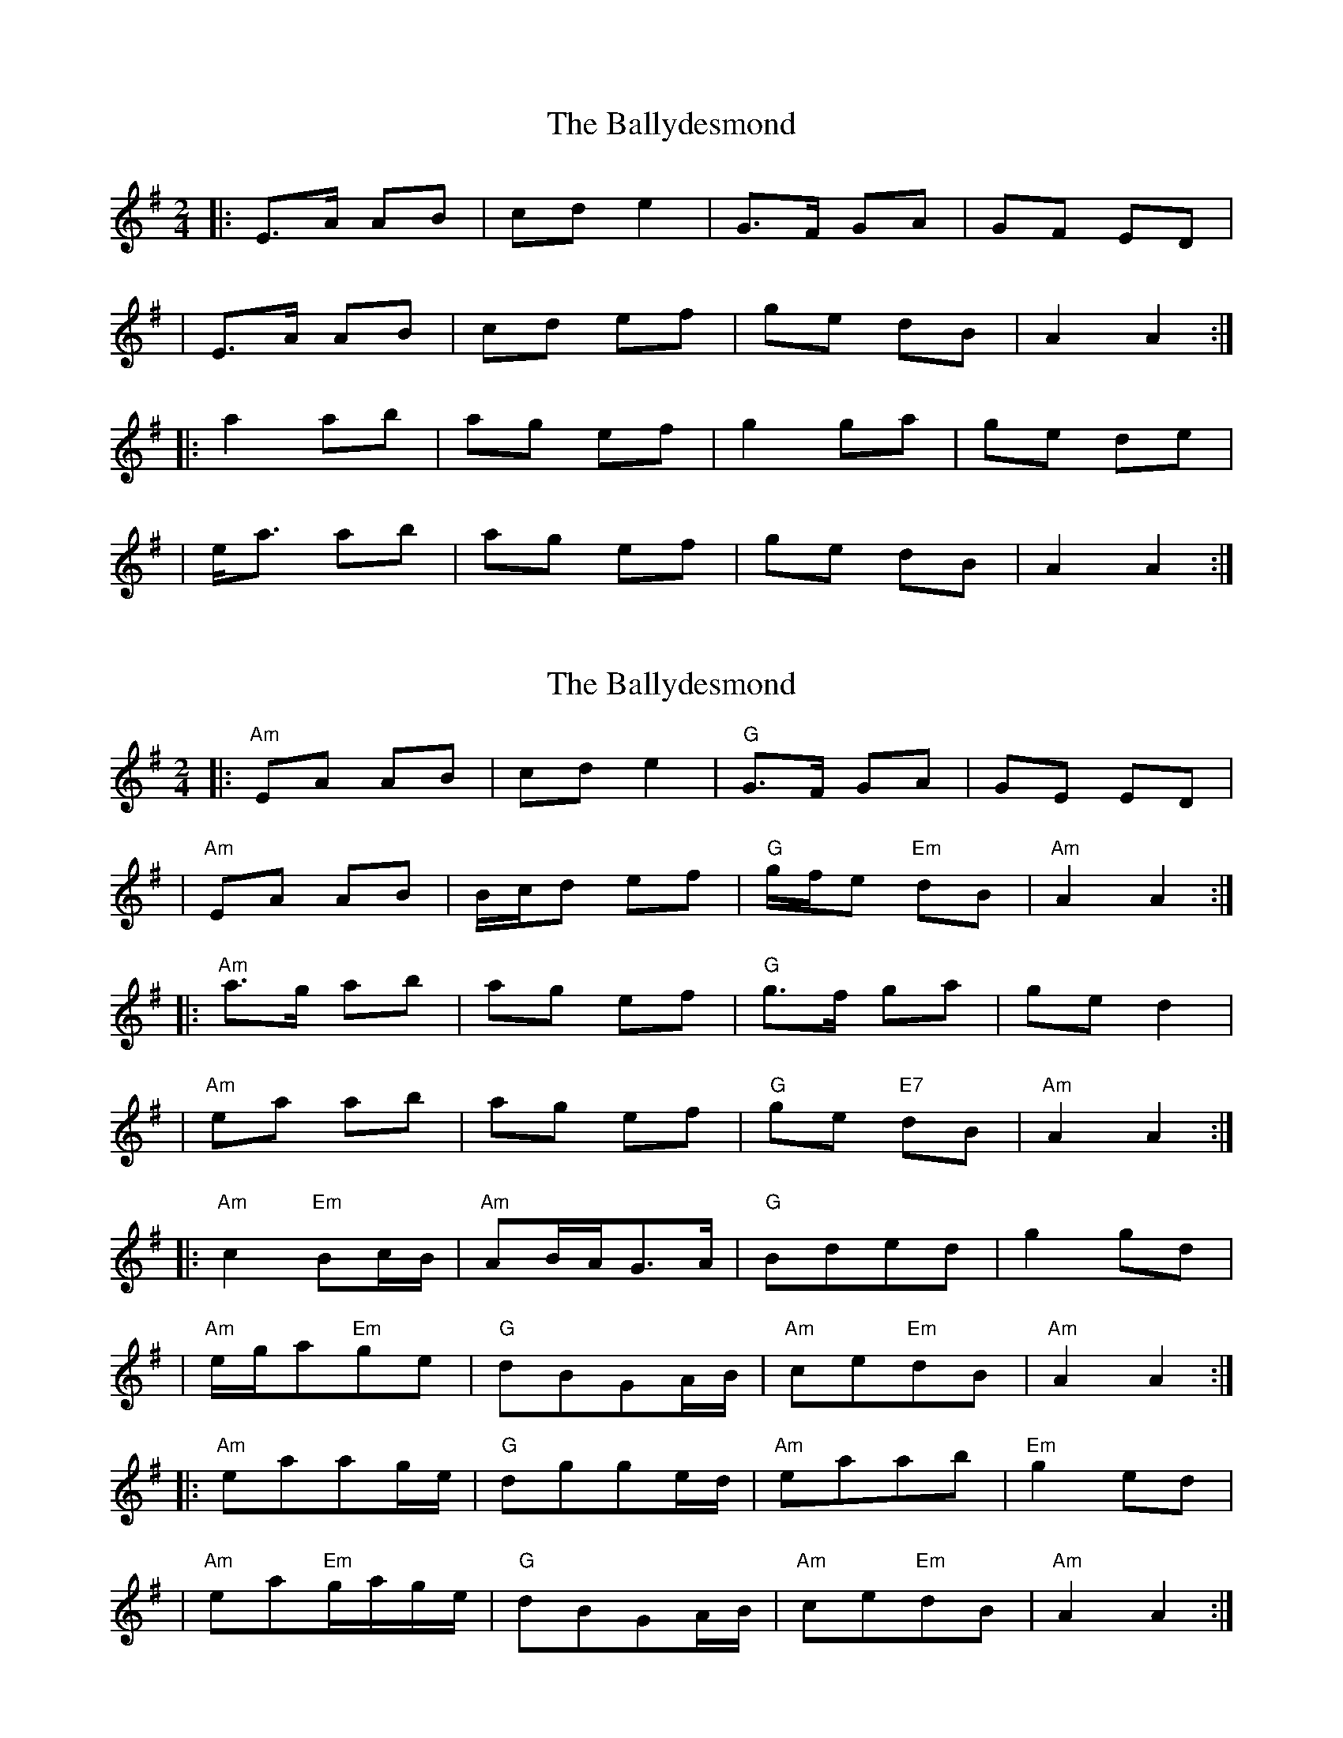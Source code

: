 X: 1
T: Ballydesmond, The
Z: Jeremy
S: https://thesession.org/tunes/238#setting238
R: polka
M: 2/4
L: 1/8
K: Ador
|:E>A AB|cd e2|G>F GA|GF ED|
|E>A AB|cd ef|ge dB|A2 A2:|
|:a2 ab|ag ef|g2 ga|ge de|
|e<a ab|ag ef|ge dB|A2 A2:|
X: 2
T: Ballydesmond, The
Z: rune stone
S: https://thesession.org/tunes/238#setting12940
R: polka
M: 2/4
L: 1/8
K: Ador
|:"Am"EA AB|cd e2|"G"G>F GA|GE ED||"Am"EA AB|B1/2c1/2d ef|"G"g1/2f1/2e"Em" dB|"Am"A2 A2:||:"Am"a>g ab|ag ef|"G"g>f ga|ge d2||"Am"ea ab|ag ef|"G"ge "E7"dB|"Am"A2 A2:||:"Am"c2"Em"Bc1/2B1/2|"Am"AB1/2A1/2G>A|"G"Bded|g2gd||"Am"e1/2g1/2a"Em"ge|"G"dBGA1/2B1/2|"Am"ce"Em"dB|"Am"A2 A2:||:"Am"eaag1/2e1/2|"G"dgge1/2d1/2|"Am"eaab|"Em"g2ed||"Am"ea"Em"g1/2a1/2g1/2e1/2|"G"dBGA1/2B1/2|"Am"ce"Em"dB|"Am"A2 A2:|
X: 3
T: Ballydesmond, The
Z: ceolachan
S: https://thesession.org/tunes/238#setting12941
R: polka
M: 2/4
L: 1/8
K: Ador
|: A/G/ |EA A>B | cd e2 | G/A/G/F/ G>A | GE ED |
EA- A>B | cd e>f | g/f/e dB | A2 A :|
|: B/d/ |ea a>b | a/b/a/g/ ef | g>f ga | ge ed |
ea- a>b | ag ef | ge dG | A2- A :|
X: 4
T: Ballydesmond, The
Z: ceolachan
S: https://thesession.org/tunes/238#setting12942
R: polka
M: 2/4
L: 1/8
K: Ador
|: EA AB | cd e2 | G>F GA | GE ED |
EA AB | B/c/d ef | g/f/e dB | A2 A2 :|
|: a>g ab | ag ef | g>f ga | ge d2 |
ea ab | ag ef | ge dB | A2 A2 :|
X: 5
T: Ballydesmond, The
Z: ceolachan
S: https://thesession.org/tunes/238#setting22695
R: polka
M: 2/4
L: 1/8
K: Ador
|: EA AB | cd e2 | G>F GA | GE ED |
EA AB | cd e>f | ge dB | A2 A2 :|
|: a>g ab | ag ef | g>f ga | ge ed |
ea ab | ag ef | ge dB | A2 A2 :|
X: 6
T: Ballydesmond, The
Z: ceolachan
S: https://thesession.org/tunes/238#setting24684
R: polka
M: 2/4
L: 1/8
K: Ador
|: EA AB | cd e2 | G>F GA | GE ED |
EA A>B | B/c/d e>f | ge dB |[1 A2 A>G :|[2 A2 AB/A/ ||
|: a>^g ab | ag ef | g>f ga | ge de |
a>^g ab | ag e>f | ge dB |[1 A2 AB/A/ :|[2 A2 A/B/A/G/ |]
X: 7
T: Ballydesmond, The
Z: gian marco
S: https://thesession.org/tunes/238#setting28609
R: polka
M: 2/4
L: 1/8
K: Ador
|: EA A>B | cd e/f/g | G2 G>A | GE F/E/D |
EA A>B | cd ef | ge dB |1A2 A/B/A/G/ :|2A2 A2||
|: a2 a>b | ag ef | g2 g>a | ge f/e/d |
ea a>b | ag ef | ge dB |1 A2 A2 :|2 A2 A/B/A/G/|
X: 8
T: Ballydesmond, The
Z: Michael Toomey
S: https://thesession.org/tunes/238#setting30514
R: polka
M: 2/4
L: 1/8
K: Ador
|: E>A AB | cd e/f/g | G>F GA |GE F/E/D |
E>A AB | B/c/d e>f | g/f/e dB | A2 A2 :|
|: a>g ab | ag ef | gf ga | ge f/e/d |
e<a ab | ag ef | g/f/e dB | A2 A2 :|
